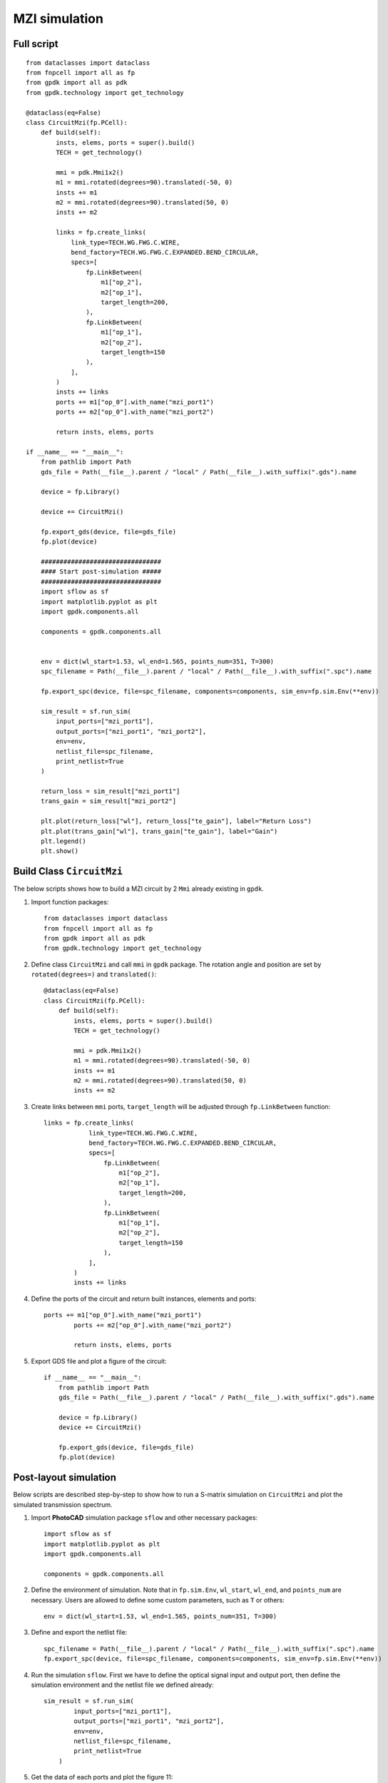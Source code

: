 MZI simulation
^^^^^^^^^^^^^^^^^^^^^^^^^^^^^^

Full script
---------------
::


    from dataclasses import dataclass
    from fnpcell import all as fp
    from gpdk import all as pdk
    from gpdk.technology import get_technology

    @dataclass(eq=False)
    class CircuitMzi(fp.PCell):
        def build(self):
            insts, elems, ports = super().build()
            TECH = get_technology()

            mmi = pdk.Mmi1x2()
            m1 = mmi.rotated(degrees=90).translated(-50, 0)
            insts += m1
            m2 = mmi.rotated(degrees=90).translated(50, 0)
            insts += m2

            links = fp.create_links(
                link_type=TECH.WG.FWG.C.WIRE,
                bend_factory=TECH.WG.FWG.C.EXPANDED.BEND_CIRCULAR,
                specs=[
                    fp.LinkBetween(
                        m1["op_2"],
                        m2["op_1"],
                        target_length=200,
                    ),
                    fp.LinkBetween(
                        m1["op_1"],
                        m2["op_2"],
                        target_length=150
                    ),
                ],
            )
            insts += links
            ports += m1["op_0"].with_name("mzi_port1")
            ports += m2["op_0"].with_name("mzi_port2")

            return insts, elems, ports

    if __name__ == "__main__":
        from pathlib import Path
        gds_file = Path(__file__).parent / "local" / Path(__file__).with_suffix(".gds").name

        device = fp.Library()

        device += CircuitMzi()

        fp.export_gds(device, file=gds_file)
        fp.plot(device)

        ################################
        #### Start post-simulation #####
        ################################
        import sflow as sf
        import matplotlib.pyplot as plt
        import gpdk.components.all

        components = gpdk.components.all


        env = dict(wl_start=1.53, wl_end=1.565, points_num=351, T=300)
        spc_filename = Path(__file__).parent / "local" / Path(__file__).with_suffix(".spc").name

        fp.export_spc(device, file=spc_filename, components=components, sim_env=fp.sim.Env(**env))

        sim_result = sf.run_sim(
            input_ports=["mzi_port1"],
            output_ports=["mzi_port1", "mzi_port2"],
            env=env,
            netlist_file=spc_filename,
            print_netlist=True
        )

        return_loss = sim_result["mzi_port1"]
        trans_gain = sim_result["mzi_port2"]

        plt.plot(return_loss["wl"], return_loss["te_gain"], label="Return Loss")
        plt.plot(trans_gain["wl"], trans_gain["te_gain"], label="Gain")
        plt.legend()
        plt.show()


Build Class ``CircuitMzi``
------------------------------------

The below scripts shows how to build a MZI circuit by 2 ``Mmi`` already existing in ``gpdk``.

#. Import function packages::

        from dataclasses import dataclass
        from fnpcell import all as fp
        from gpdk import all as pdk
        from gpdk.technology import get_technology

#. Define class ``CircuitMzi`` and call ``mmi`` in ``gpdk`` package. The rotation angle and position are set by ``rotated(degrees=)`` and ``translated()``::

        @dataclass(eq=False)
        class CircuitMzi(fp.PCell):
            def build(self):
                insts, elems, ports = super().build()
                TECH = get_technology()

                mmi = pdk.Mmi1x2()
                m1 = mmi.rotated(degrees=90).translated(-50, 0)
                insts += m1
                m2 = mmi.rotated(degrees=90).translated(50, 0)
                insts += m2

#. Create links between ``mmi`` ports, ``target_length`` will be adjusted through ``fp.LinkBetween`` function::

        links = fp.create_links(
                    link_type=TECH.WG.FWG.C.WIRE,
                    bend_factory=TECH.WG.FWG.C.EXPANDED.BEND_CIRCULAR,
                    specs=[
                        fp.LinkBetween(
                            m1["op_2"],
                            m2["op_1"],
                            target_length=200,
                        ),
                        fp.LinkBetween(
                            m1["op_1"],
                            m2["op_2"],
                            target_length=150
                        ),
                    ],
                )
                insts += links

#. Define the ports of the circuit and return built instances, elements and ports::

        ports += m1["op_0"].with_name("mzi_port1")
                ports += m2["op_0"].with_name("mzi_port2")

                return insts, elems, ports

#. Export GDS file and plot a figure of the circuit::

        if __name__ == "__main__":
            from pathlib import Path
            gds_file = Path(__file__).parent / "local" / Path(__file__).with_suffix(".gds").name

            device = fp.Library()
            device += CircuitMzi()

            fp.export_gds(device, file=gds_file)
            fp.plot(device)

.. image:: ../images/mzisimulation1.png

Post-layout simulation
--------------------------------
Below scripts are described step-by-step to show how to run a S-matrix simulation on ``CircuitMzi`` and plot the simulated transmission spectrum.

#. Import **PhotoCAD** simulation package ``sflow`` and other necessary packages::

        import sflow as sf
        import matplotlib.pyplot as plt
        import gpdk.components.all

        components = gpdk.components.all


#. Define the environment of simulation. Note that in ``fp.sim.Env``, ``wl_start``, ``wl_end``, and ``points_num`` are necessary. Users are allowed to define some custom parameters, such as ``T`` or others::

        env = dict(wl_start=1.53, wl_end=1.565, points_num=351, T=300)

#. Define and export the netlist file::

        spc_filename = Path(__file__).parent / "local" / Path(__file__).with_suffix(".spc").name
        fp.export_spc(device, file=spc_filename, components=components, sim_env=fp.sim.Env(**env))


#. Run the simulation ``sflow``. First we have to define the optical signal input and output port, then define the simulation environment and the netlist file we defined already::

        sim_result = sf.run_sim(
                input_ports=["mzi_port1"],
                output_ports=["mzi_port1", "mzi_port2"],
                env=env,
                netlist_file=spc_filename,
                print_netlist=True
            )

#. Get the data of each ports and plot the figure 11::

            return_loss = sim_result["mzi_port1"]
            trans_gain = sim_result["mzi_port2"]

            plt.plot(return_loss["wl"], return_loss["te_gain"], label="Return Loss")
            plt.plot(trans_gain["wl"], trans_gain["te_gain"], label="Gain")
            plt.legend()
            plt.show()

.. image:: ../images/mzisimulation2.png
